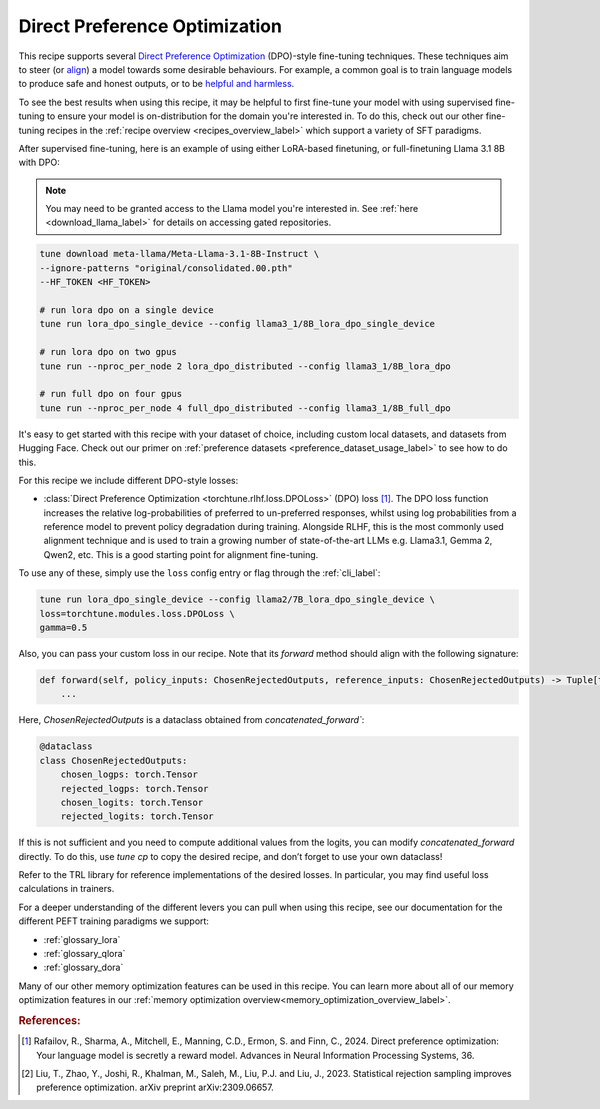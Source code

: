 .. _dpo_recipe_label:

====================================
Direct Preference Optimization
====================================

This recipe supports several `Direct Preference Optimization <https://arxiv.org/abs/2305.18290>`_ (DPO)-style fine-tuning techniques.
These techniques aim to steer (or `align <https://en.wikipedia.org/wiki/AI_alignment>`_) a model towards some desirable behaviours.
For example, a common goal is to train language models to produce safe and honest outputs,
or to be `helpful and harmless <https://arxiv.org/abs/2204.05862>`_.

To see the best results when using this recipe, it may be helpful to first fine-tune your model with using supervised fine-tuning to ensure your model is
on-distribution for the domain you're interested in. To do this, check out our other fine-tuning recipes in the :ref:`recipe overview <recipes_overview_label>` which
support a variety of SFT paradigms.

After supervised fine-tuning, here is an example of using either LoRA-based finetuning, or full-finetuning Llama 3.1 8B with DPO:

.. note::

    You may need to be granted access to the Llama model you're interested in. See
    :ref:`here <download_llama_label>` for details on accessing gated repositories.


.. code-block:: bash

    tune download meta-llama/Meta-Llama-3.1-8B-Instruct \
    --ignore-patterns "original/consolidated.00.pth"
    --HF_TOKEN <HF_TOKEN>

    # run lora dpo on a single device
    tune run lora_dpo_single_device --config llama3_1/8B_lora_dpo_single_device

    # run lora dpo on two gpus
    tune run --nproc_per_node 2 lora_dpo_distributed --config llama3_1/8B_lora_dpo

    # run full dpo on four gpus
    tune run --nproc_per_node 4 full_dpo_distributed --config llama3_1/8B_full_dpo

It's easy to get started with this recipe with your dataset of choice, including custom local datasets,
and datasets from Hugging Face. Check out our primer on :ref:`preference datasets <preference_dataset_usage_label>` to
see how to do this.

For this recipe we include different DPO-style losses:

* :class:`Direct Preference Optimization <torchtune.rlhf.loss.DPOLoss>` (DPO) loss [#]_. The DPO loss function
  increases the relative log-probabilities of preferred to un-preferred responses, whilst using log probabilities
  from a reference model to prevent policy degradation during training. Alongside RLHF, this is the most commonly used
  alignment technique and is used to train a growing number of state-of-the-art LLMs e.g. Llama3.1, Gemma 2, Qwen2, etc.
  This is a good starting point for alignment fine-tuning.

To use any of these, simply use the ``loss`` config entry or flag through the :ref:`cli_label`:

.. code-block:: bash

    tune run lora_dpo_single_device --config llama2/7B_lora_dpo_single_device \
    loss=torchtune.modules.loss.DPOLoss \
    gamma=0.5

Also, you can pass your custom loss in our recipe. Note that its `forward` method should align with the following signature:

.. code-block:: python

    def forward(self, policy_inputs: ChosenRejectedOutputs, reference_inputs: ChosenRejectedOutputs) -> Tuple[torch.Tensor, torch.Tensor, torch.Tensor]:
        ...

Here, `ChosenRejectedOutputs` is a dataclass obtained from `concatenated_forward``:

.. code-block:: python

  @dataclass
  class ChosenRejectedOutputs:
      chosen_logps: torch.Tensor
      rejected_logps: torch.Tensor
      chosen_logits: torch.Tensor
      rejected_logits: torch.Tensor

If this is not sufficient and you need to compute additional values from the logits, you can modify `concatenated_forward` directly. To do this, use `tune cp` to copy the desired recipe, and don’t forget to use your own dataclass!

Refer to the TRL library for reference implementations of the desired losses. In particular, you may find useful loss calculations in trainers.

For a deeper understanding of the different levers you can pull when using this recipe,
see our documentation for the different PEFT training paradigms we support:

* :ref:`glossary_lora`
* :ref:`glossary_qlora`
* :ref:`glossary_dora`

Many of our other memory optimization features can be used in this recipe. You can learn more about all of our memory optimization features in our :ref:`memory optimization overview<memory_optimization_overview_label>`.

.. rubric:: References:

.. [#] Rafailov, R., Sharma, A., Mitchell, E., Manning, C.D., Ermon, S. and Finn, C., 2024.
         Direct preference optimization: Your language model is secretly a reward model. Advances in Neural Information Processing Systems, 36.
.. [#] Liu, T., Zhao, Y., Joshi, R., Khalman, M., Saleh, M., Liu, P.J. and Liu, J., 2023.
         Statistical rejection sampling improves preference optimization. arXiv preprint arXiv:2309.06657.
